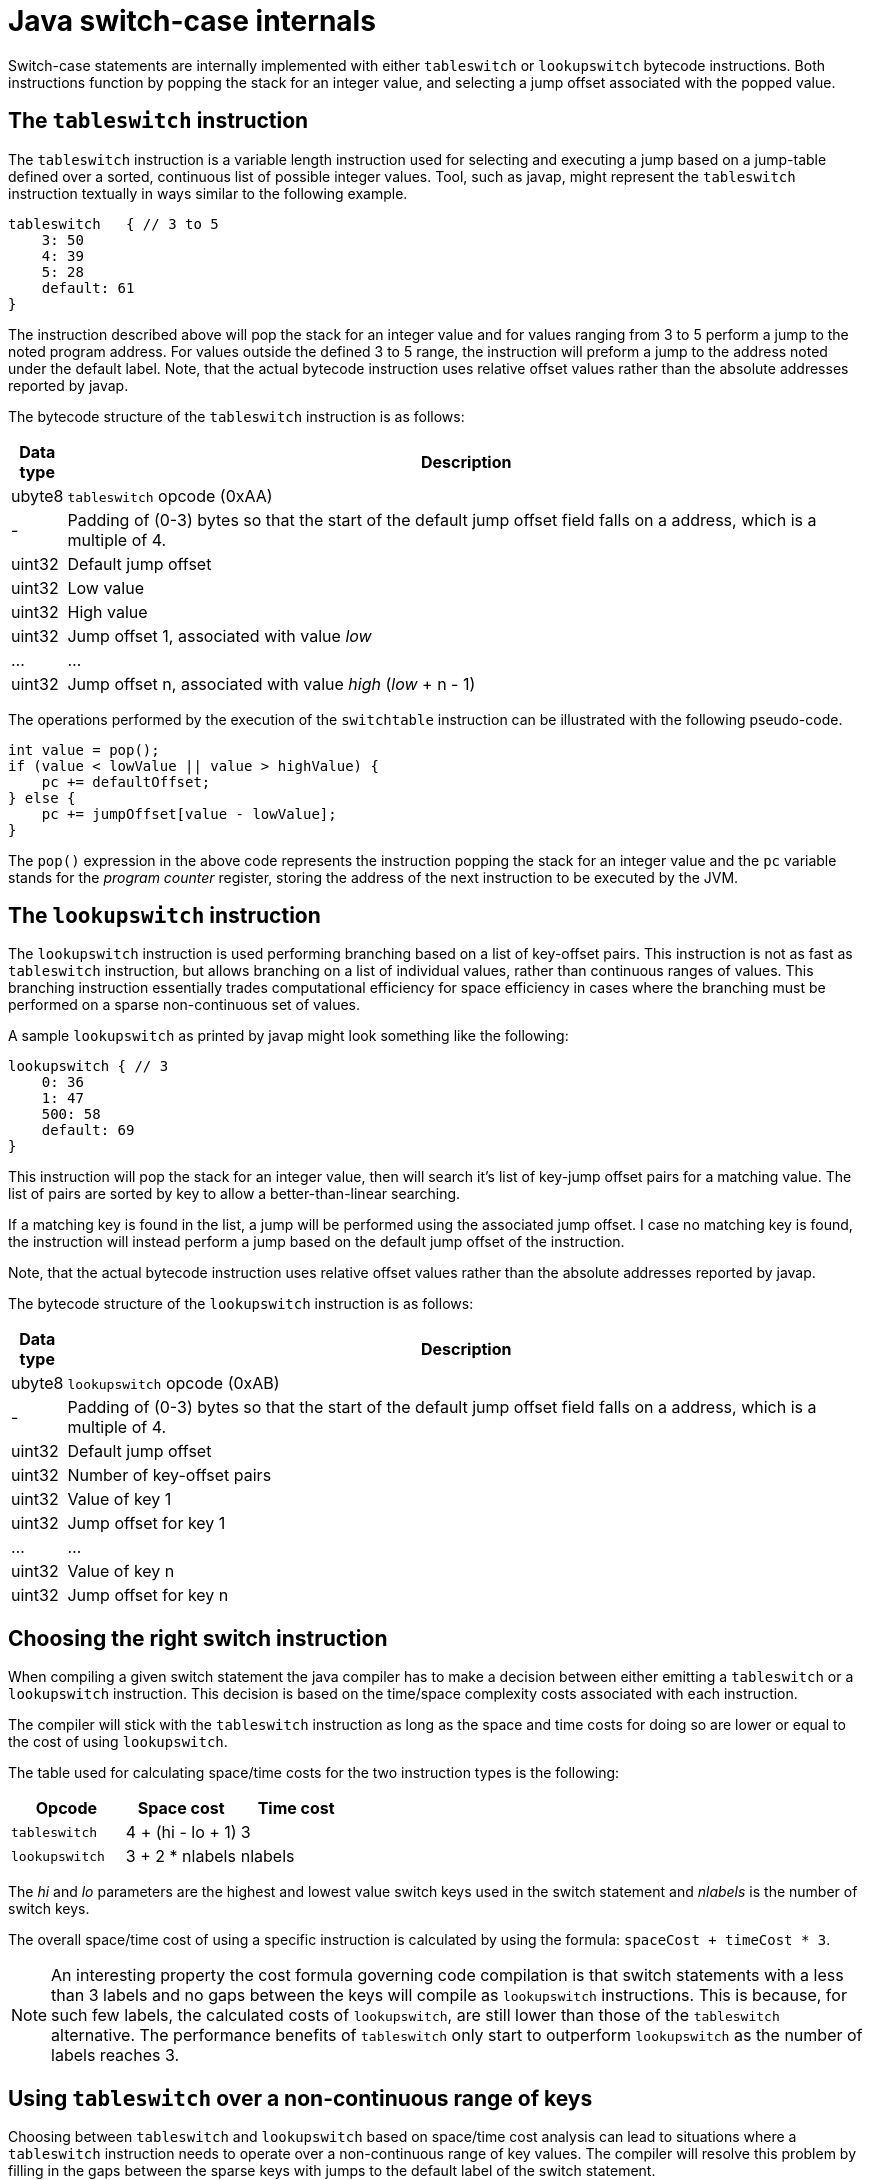 = Java switch-case internals

Switch-case statements are internally implemented with either `tableswitch` or `lookupswitch` bytecode instructions. Both instructions function by popping the stack for an integer value, and selecting a jump offset associated with the popped value.

== The `tableswitch` instruction

The `tableswitch` instruction is a variable length instruction used for selecting and executing a jump based on a jump-table defined over a sorted, continuous list of possible integer values. Tool, such as javap, might represent the `tableswitch` instruction textually in ways similar to the following example.

[source]
----
tableswitch   { // 3 to 5
    3: 50
    4: 39
    5: 28
    default: 61
}
----

The instruction described above will pop the stack for an integer value and for values ranging from 3 to 5 perform a jump to the noted program address. For values outside the defined 3 to 5 range, the instruction will preform a jump to the address noted under the default label. Note, that the actual bytecode instruction uses relative offset values rather than the absolute addresses reported by javap.

The bytecode structure of the `tableswitch` instruction is as follows:

[cols=",100%"]
|===
|Data type |Description

|ubyte8    |`tableswitch` opcode (0xAA)
|-         |Padding of (0-3) bytes so that the start of the default jump offset field falls on a address, which is a multiple of 4.
|uint32    |Default jump offset
|uint32    |Low value
|uint32    |High value    
|uint32    |Jump offset 1, associated with value _low_
|...       |...
|uint32    |Jump offset n, associated with value _high_ (_low_ + n - 1)
|===

The operations performed by the execution of the `switchtable` instruction can be illustrated with the following pseudo-code.

[source,java]
----
int value = pop();
if (value < lowValue || value > highValue) {
    pc += defaultOffset;
} else {
    pc += jumpOffset[value - lowValue];
}
----

The `pop()` expression in the above code represents the instruction popping the stack for an integer value and the `pc` variable stands for the _program counter_ register, storing the address of the next instruction to be executed by the JVM.

== The `lookupswitch` instruction

The `lookupswitch` instruction is used performing branching based on a list of key-offset pairs. This instruction is not as fast as `tableswitch` instruction, but allows branching on a list of individual values, rather than continuous ranges of values. This branching instruction essentially trades computational efficiency for space efficiency in cases where the branching must be performed on a sparse non-continuous set of values.

A sample `lookupswitch` as printed by javap might look something like the following:

[source]
----
lookupswitch { // 3
    0: 36
    1: 47
    500: 58
    default: 69
}
----

This instruction will pop the stack for an integer value, then will search it's list of key-jump offset pairs for a matching value. The list of pairs are sorted by key to allow a better-than-linear searching.

If a matching key is found in the list, a jump will be performed using the associated jump offset. I case no matching key is found, the instruction will instead perform a jump based on the default jump offset of the instruction.

Note, that the actual bytecode instruction uses relative offset values rather than the absolute addresses reported by javap.

The bytecode structure of the `lookupswitch` instruction is as follows:

[cols=",100%"]
|===
|Data type |Description

|ubyte8    |`lookupswitch` opcode (0xAB)
|-         |Padding of (0-3) bytes so that the start of the default jump offset field falls on a address, which is a multiple of 4.
|uint32    |Default jump offset
|uint32    |Number of key-offset pairs
|uint32    |Value of key 1
|uint32    |Jump offset for key 1
|...       |...
|uint32    |Value of key n
|uint32    |Jump offset for key n
|===

== Choosing the right switch instruction

When compiling a given switch statement the java compiler has to make a decision between either emitting a `tableswitch` or a `lookupswitch` instruction. This decision is based on the time/space complexity costs associated with each instruction.

The compiler will stick with the `tableswitch` instruction as long as the space and time costs for doing so are lower or equal to the cost of using `lookupswitch`.

The table used for calculating space/time costs for the two instruction types is the following:

|===
|Opcode        |Space cost       |Time cost

|`tableswitch` |4 + (hi - lo + 1)|3
|`lookupswitch`|3 + 2 * nlabels  |nlabels
|===

The _hi_ and _lo_ parameters are the highest and lowest value switch keys used in the switch statement and _nlabels_ is the number of switch keys.

The overall space/time cost of using a specific instruction is calculated by using the formula: `spaceCost + timeCost * 3`.

NOTE: An interesting property the cost formula governing code compilation is that switch statements with a less than 3 labels and no gaps between the keys will compile as `lookupswitch` instructions. This is because, for such few labels, the calculated costs of `lookupswitch`, are still lower than those of the `tableswitch` alternative. The performance benefits of `tableswitch` only start to outperform `lookupswitch` as the number of labels reaches 3.

== Using `tableswitch` over a non-continuous range of keys

Choosing between `tableswitch` and `lookupswitch` based on space/time cost analysis can lead to situations where a `tableswitch` instruction needs to operate over a non-continuous range of key values. The compiler will resolve this problem by filling in the gaps between the sparse keys with jumps to the default label of the switch statement.

See the following `lookupswitch` instruction over the sparse value set of 0, 1, 3 and 5 as an example.

[source]
----
lookupswitch   { // 4
    0: 40
    1: 51
    3: 62
    5: 73
    default: 84
}
----

By inserting values 2 and 4 as jumps to the default offset (84), the instruction can be converted into a semantically equivalent `tableswitch` instruction:

[source]
----
tableswitch   { // 0 to 5
    0: 40
    1: 51
    2: 84   // dummy case
    3: 62
    4: 84   // dummy case
    5: 73
    default: 84
}
----

Using a `tableswitch` instead of a `lookupswitch` in cases such as these is a decision to trade the space efficiency provided by sparse keys for the constant time lookup of a table-based approach.

== Implementing java switches over numeric values

TODO

== Implementing java switches over String values

TODO

== Implementing java switches over Enum values

TODO

